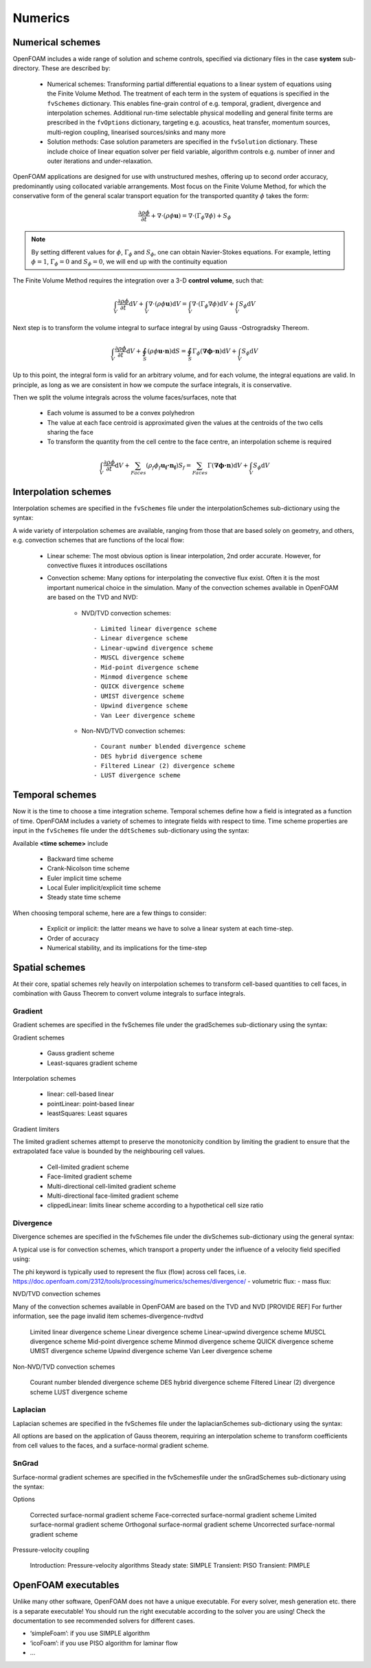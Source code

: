 .. _numerics:

Numerics
========

.. questions::

   - What is 
   - What problem do 

.. objectives::

   - Explain 

.. instructor-note::

   - 15 min teaching
   - 0 min exercises

Numerical schemes
-----------------

OpenFOAM includes a wide range of solution and scheme controls, specified via dictionary files in the case **system** sub-directory. These are described by:

    - Numerical schemes: Transforming partial differential equations to a linear system of equations using the Finite Volume Method. The treatment of each term in the system of equations is specified in the ``fvSchemes`` dictionary. This enables fine-grain control of e.g. temporal, gradient, divergence and interpolation schemes. Additional run-time selectable physical modelling and general finite terms are prescribed in the ``fvOptions`` dictionary, targeting e.g. acoustics, heat transfer, momentum sources, multi-region coupling, linearised sources/sinks and many more
    - Solution methods: Case solution parameters are specified in the ``fvSolution`` dictionary. These include choice of linear equation solver per field variable, algorithm controls e.g. number of inner and outer iterations and under-relaxation.



OpenFOAM applications are designed for use with unstructured meshes, offering up
to second order accuracy, predominantly using collocated variable arrangements.
Most focus on the Finite Volume Method, for which the conservative form
of the general scalar transport equation for the transported quantity  :math:`\phi`  takes the
form:

.. math::
   \frac{\partial \rho \phi }{\partial t} +  \nabla \cdot \left(\rho \phi \mathbf{u} \right) =  \nabla \cdot \left(\Gamma_\phi  \nabla \phi \right) + S_\phi 


.. note:: 

    By setting different values for :math:`\phi`, :math:`\Gamma_\phi` and :math:`S_\phi`, one can obtain Navier-Stokes equations.
    For example, letting :math:`\phi = 1`, :math:`\Gamma_\phi = 0` and :math:`S_\phi = 0`, we will end up with the continuity equation



The Finite Volume Method requires the integration over a 3-D **control volume**,
such that:

.. math::
      \int_V \frac{\partial \rho \phi }{\partial t}  \mathrm{d} V
    + \int_V \nabla \cdot \left(\rho \phi \mathbf{u} \right) \mathrm{d} V
    = \int_V \nabla \cdot \left(\Gamma_\phi \nabla \phi \right) \mathrm{d} V
    + \int_V S_\phi \mathrm{d} V

Next step is to transform the volume integral to surface integral by using Gauss -Ostrogradsky Thereom.

.. math::
      \int_V \frac{\partial \rho \phi }{\partial t}  \mathrm{d} V
    + \oint_S \left(\rho \phi \mathbf{u \cdot n} \right) \mathrm{d} S  
    = \oint_S \Gamma_\phi  (\mathbf{ \nabla \phi \cdot n})  \mathrm{d} V
    + \int_V S_\phi \mathrm{d} V


.. callout:: The Gauss-Ostrogradsky Thereom

   Suppose :math:`V` is a volume in three-dimensional space, which is compact and has a piecewise smooth boundary :math:`S`. If :math:`\mathbf{F}` is a continuously differentiable vector field defined on a neighborhood of :math:`V`. The closed boundary :math:`S` is oriented by outward-pointing normals, and :math:`\mathbf{n}` is the outward pointing unit normal at each point on the boundary. 

   .. math::
         \iiint_V (\nabla \cdot \mathbf{F}) \mathrm{d} V = \ooint_S  (\mathbf{F} \cdot  \mathbf{n}) \mathrm{d} S 

   The Gauss-Ostrogradsky Theorem, also known as the Divergence Theorem, simply states that the outward flux of a vector field through a closed surface is equal to the volume integral of the divergence over the region inside the surface.



Up to this point, the integral form is valid for an arbitrary volume, and for each volume, the integral equations are valid.
In principle, as long as we are consistent in how we compute the surface integrals, it is conservative. 

Then we split the volume integrals across the volume faces/surfaces, note that 

 - Each volume is assumed to be a convex polyhedron
 - The value at each face centroid is approximated given the values at the centroids of the two cells sharing the face
 - To transform the quantity from the cell centre to the face centre, an interpolation scheme is required

.. math::
      \int_V \frac{\partial \rho \phi }{\partial t}  \mathrm{d} V
    + \sum_{Faces} \left(\rho_f \phi_f \mathbf{u_f \cdot n_f} \right) S_f  
    = \sum_{Faces} \Gamma  (\mathbf{ \nabla \phi \cdot n})  \mathrm{d} V
    + \int_V S_\phi \mathrm{d} V


Interpolation schemes
---------------------

Interpolation schemes are specified in the ``fvSchemes`` file under the interpolationSchemes sub-dictionary using the syntax:

.. tabs::

   .. tab:: InterpolationSchemes

      .. code-block:: txt

         interpolationSchemes
         {
             default         none;
             <equation term> <interpolation scheme>;
         }


A wide variety of interpolation schemes are available, ranging from those that are based solely on geometry, and others, e.g. convection schemes that are functions of the local flow:

   - Linear scheme: The most obvious option is linear interpolation, 2nd order accurate.  However, for convective fluxes it introduces oscillations
   - Convection scheme: Many options for interpolating the  convective flux exist. Often it is the most important numerical choice in the simulation. Many of the convection schemes available in OpenFOAM are based on the TVD and NVD: 

        - NVD/TVD convection schemes::
         
            - Limited linear divergence scheme
            - Linear divergence scheme
            - Linear-upwind divergence scheme
            - MUSCL divergence scheme
            - Mid-point divergence scheme
            - Minmod divergence scheme
            - QUICK divergence scheme
            - UMIST divergence scheme
            - Upwind divergence scheme
            - Van Leer divergence scheme
         
        - Non-NVD/TVD convection schemes::

            - Courant number blended divergence scheme
            - DES hybrid divergence scheme
            - Filtered Linear (2) divergence scheme
            - LUST divergence scheme



Temporal schemes
----------------

Now it is the time to choose a time integration scheme. Temporal schemes define how a field is integrated as a function of time. OpenFOAM includes a variety of schemes to integrate fields with respect to time. Time scheme properties are input in the ``fvSchemes`` file under the ``ddtSchemes`` sub-dictionary using the syntax:

.. tabs::

   .. tab:: Time scheme properties

      .. code-block:: txt

         ddtSchemes
         {
             default         none;
             ddt(Q)          <time scheme>;
         }


Available **<time scheme>** include

    - Backward time scheme
    - Crank-Nicolson time scheme
    - Euler implicit time scheme
    - Local Euler implicit/explicit time scheme
    - Steady state time scheme


When choosing temporal scheme, here are a few things to consider:

 - Explicit or implicit: the latter means we have to solve a linear system at each time-step.
 - Order of accuracy
 - Numerical stability, and its implications for the time-step


Spatial schemes
---------------

At their core, spatial schemes rely heavily on interpolation schemes to transform cell-based quantities to cell faces, in combination with Gauss Theorem to convert volume integrals to surface integrals.

Gradient
++++++++

Gradient schemes are specified in the fvSchemes file under the gradSchemes sub-dictionary using the syntax:

.. tabs::

   .. tab:: gradSchemes

      .. code-block:: txt

            gradSchemes
            {
                default         none;
                grad(p)         <optional limiter> <gradient scheme> <interpolation scheme>;
            }


Gradient schemes

   - Gauss gradient scheme
   - Least-squares gradient scheme

Interpolation schemes

   - linear: cell-based linear
   - pointLinear: point-based linear
   - leastSquares: Least squares

Gradient limiters

The limited gradient schemes attempt to preserve the monotonicity condition by limiting the gradient to ensure that the extrapolated face value is bounded by the neighbouring cell values.

   - Cell-limited gradient scheme
   - Face-limited gradient scheme
   - Multi-directional cell-limited gradient scheme
   - Multi-directional face-limited gradient scheme
   - clippedLinear: limits linear scheme according to a hypothetical cell size ratio


Divergence
++++++++++

Divergence schemes are specified in the fvSchemes file under the divSchemes sub-dictionary using the general syntax:

.. tabs::

   .. tab:: Time scheme properties

      .. code-block:: txt

            divSchemes
            {
                default         none;
                div(Q)          Gauss <interpolation scheme>;
            }


A typical use is for convection schemes, which transport a property under the influence of a velocity field specified using:

.. tabs::

   .. tab:: divSchemes

      .. code-block:: txt

            divSchemes
            {
                default         none;
                div(phi,Q)      Gauss <interpolation scheme>;
            }

The phi keyword is typically used to represent the flux (flow) across cell faces, i.e.
https://doc.openfoam.com/2312/tools/processing/numerics/schemes/divergence/
- volumetric flux:
- mass flux:


NVD/TVD convection schemes

Many of the convection schemes available in OpenFOAM are based on the TVD and NVD [PROVIDE REF] For further information, see the page invalid item schemes-divergence-nvdtvd

    Limited linear divergence scheme
    Linear divergence scheme
    Linear-upwind divergence scheme
    MUSCL divergence scheme
    Mid-point divergence scheme
    Minmod divergence scheme
    QUICK divergence scheme
    UMIST divergence scheme
    Upwind divergence scheme
    Van Leer divergence scheme

Non-NVD/TVD convection schemes

    Courant number blended divergence scheme
    DES hybrid divergence scheme
    Filtered Linear (2) divergence scheme
    LUST divergence scheme



Laplacian
+++++++++

Laplacian schemes are specified in the fvSchemes file under the laplacianSchemes sub-dictionary using the syntax:

.. tabs::

   .. tab:: laplacianSchemes

      .. code-block:: txt

            laplacianSchemes
            {
                default         none;
                laplacian(gamma,phi) Gauss <interpolation scheme> <snGrad scheme>
            }

All options are based on the application of Gauss theorem, requiring an interpolation scheme to transform coefficients from cell values to the faces, and a surface-normal gradient scheme.


SnGrad
++++++

Surface-normal gradient schemes are specified in the fvSchemesfile under the snGradSchemes sub-dictionary using the syntax:

.. tabs::

   .. tab:: snGradSchemes

      .. code-block:: txt
            
            snGradSchemes
            {
                default         none;
                snGrad(Q)       <snGrad scheme>;
            }

Options

    Corrected surface-normal gradient scheme
    Face-corrected surface-normal gradient scheme
    Limited surface-normal gradient scheme
    Orthogonal surface-normal gradient scheme
    Uncorrected surface-normal gradient scheme



Pressure-velocity coupling

    Introduction: Pressure-velocity algorithms
    Steady state: SIMPLE
    Transient: PISO
    Transient: PIMPLE


OpenFOAM executables
--------------------

Unlike many other software, OpenFOAM does not have a unique executable. 
For every solver, mesh generation etc. there is a separate executable! 
You should run the right executable according to the solver you are using!
Check the documentation to see recommended solvers for different cases.

- ‘simpleFoam’: if you use SIMPLE algorithm
- ‘icoFoam’: if you use PISO algorithm for laminar flow
- ...


